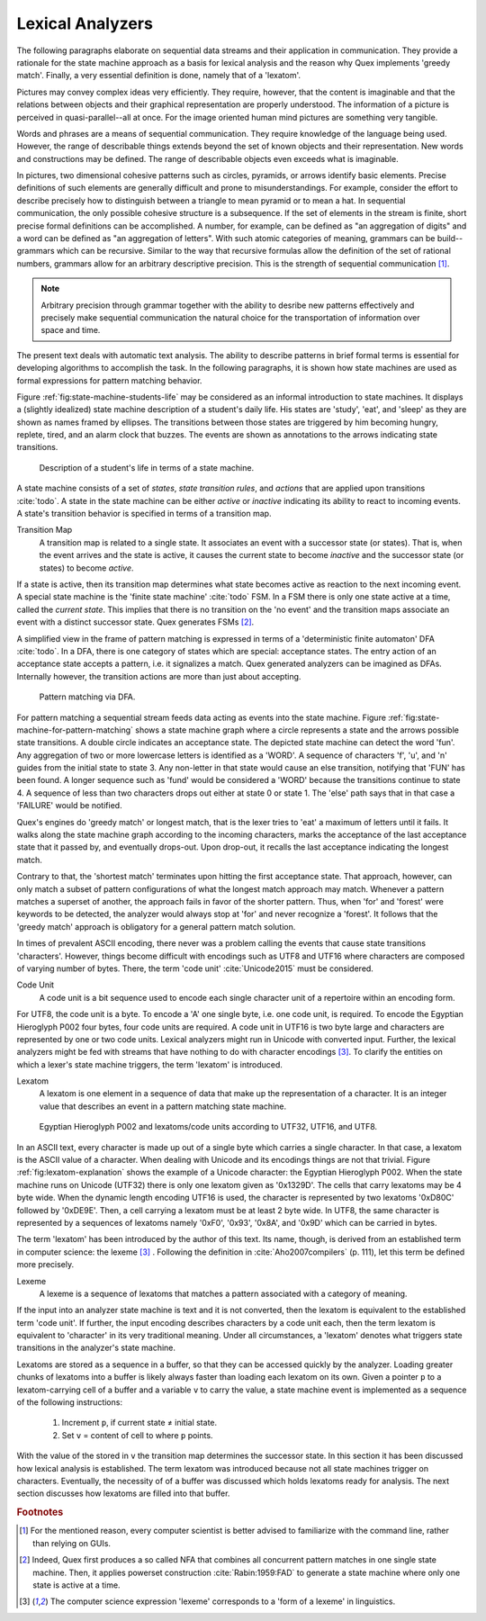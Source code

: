 Lexical Analyzers
=================

The following paragraphs elaborate on sequential data streams and their
application in communication. They provide a rationale for the state machine
approach as a basis for lexical analysis and the reason why Quex implements
'greedy match'.  Finally, a very essential definition is done, namely that of a
'lexatom'.

Pictures may convey complex ideas very efficiently. They require, however, that
the content is imaginable and that the relations between objects and their
graphical representation are properly understood.  The information of a picture
is perceived in quasi-parallel--all at once. For the image oriented human mind
pictures are something very tangible.

Words and phrases are a means of sequential communication. They require
knowledge of the language being used.  However, the range of describable things
extends beyond the set of known objects and their representation. New words and
constructions may be defined.  The range of describable objects even exceeds
what is imaginable. 

In pictures, two dimensional cohesive patterns such as circles, pyramids, or
arrows identify basic elements. Precise definitions of such elements are
generally  difficult and prone to misunderstandings. For example, consider the
effort to describe precisely how to distinguish between a triangle to mean
pyramid or to mean a hat. In sequential communication, the only possible
cohesive structure is a subsequence. If the set of elements in the stream is
finite, short precise formal definitions can be accomplished. A number, for
example, can be defined as "an aggregation of digits"  and a word can be
defined as "an aggregation of letters". With such atomic categories of meaning,
grammars can be build--grammars which can be recursive. Similar to the way that
recursive formulas allow the definition of the set of rational numbers,
grammars allow for an arbitrary descriptive precision.  This is the strength of
sequential communication [#f0]_.

.. note::

    Arbitrary precision through grammar together with the ability to desribe
    new patterns effectively and precisely make sequential communication the
    natural choice for the transportation of information over space and time.

The present text deals with automatic text analysis.  The ability to describe
patterns in brief formal terms is essential for developing algorithms to
accomplish the task. In the following paragraphs, it is shown how state
machines are used as formal expressions for pattern matching behavior.

Figure :ref:`fig:state-machine-students-life` may be considered as an informal
introduction to state machines. It displays a (slightly idealized) state
machine description of a student's daily life. His states are 'study', 'eat',
and 'sleep' as they are shown as names framed by ellipses. The transitions
between those states are triggered by him becoming hungry, replete, tired, and
an alarm clock that buzzes. The events are shown as annotations to the arrows
indicating state transitions.

.. _fig:state-machine-students-life:

.. figure:: ../figures/state-machine-students-life.png
   
   Description of a student's life in terms of a state machine.


A state machine consists of a set of *states*, *state transition rules*, and
*actions* that are applied upon transitions :cite:`todo`.  A state in the
state machine can be either *active* or *inactive* indicating its ability to react
to incoming events. A state's transition behavior is specified in terms of a
transition map.

Transition Map
   A transition map is related to a single state. It associates an event with a
   successor state (or states). That is, when the event arrives and the state is
   active, it causes the current state to become *inactive* and the successor
   state (or states) to become *active*. 
   
If a state is active, then its transition map determines what state becomes
active as reaction to the next incoming event.  A special state machine is the
'finite state machine' :cite:`todo` FSM.  In a FSM there is only one state
active at a time, called the *current state*. This implies that there is no
transition on the 'no event' and the transition maps associate an event with a
distinct successor state. Quex generates FSMs [#f1]_. 

A simplified view in the frame of pattern matching is expressed in terms of a
'deterministic finite automaton' DFA :cite:`todo`. In a DFA, there is one
category of states which are special: acceptance states. The entry action of an
acceptance state accepts a pattern, i.e. it signalizes a match. Quex generated
analyzers can be imagined as DFAs. Internally however, the transition actions
are more than just about accepting.

.. _fig:state-machine-for-pattern-matching:

.. figure:: ../figures/state-machine-for-pattern-matching.png
   
   Pattern matching via DFA.

For pattern matching a sequential stream feeds data acting as events into the
state machine.  Figure :ref:`fig:state-machine-for-pattern-matching` shows a
state machine graph where a circle represents a state and the arrows possible
state transitions. A double circle indicates an acceptance state.  The depicted
state machine can detect the word 'fun'. Any aggregation of two or more
lowercase letters is identified as a 'WORD'.  A sequence of characters 'f',
'u', and 'n' guides from the initial state to state 3. Any non-letter in that
state would cause an else transition, notifying that 'FUN' has been found.  A
longer sequence such as 'fund' would be considered a 'WORD' because the
transitions continue to state 4.  A sequence of less than two characters drops
out either at state 0 or state 1.  The 'else' path says that in that case a
'FAILURE' would be notified. 

Quex's engines do 'greedy match' or longest match, that is the lexer tries
to 'eat' a maximum of letters until it fails. It walks along the state machine
graph according to the incoming characters, marks the acceptance of the last
acceptance state that it passed by, and eventually drops-out. Upon drop-out, it
recalls the last acceptance indicating the longest match. 

Contrary to that, the 'shortest match' terminates upon hitting the first
acceptance state. That approach, however, can only match a subset of pattern
configurations of what the longest match approach may match. Whenever a 
pattern matches a superset of another, the approach fails in favor of the 
shorter pattern. Thus, when 'for' and 'forest' were keywords to be detected, 
the analyzer would always stop at 'for' and never recognize a 'forest'. It
follows that the 'greedy match' approach is obligatory for a general
pattern match solution.

In times of prevalent ASCII encoding, there never was a problem calling the
events that cause state transitions 'characters'. However, things become
difficult with encodings such as UTF8 and UTF16 where characters are composed
of varying number of bytes. There, the term 'code unit' :cite:`Unicode2015`
must be considered.

Code Unit
    A code unit is a bit sequence used to encode each single character unit
    of a repertoire within an encoding form.

For UTF8, the code unit is a byte. To encode a 'A' one single byte, i.e.  one
code unit, is required. To encode the Egyptian Hieroglyph P002 four bytes, four
code units are required. A code unit in UTF16 is two byte large and characters
are represented by one or two code units. Lexical analyzers might run in
Unicode with converted input. Further, the lexical analyzers might be fed with
streams that have nothing to do with character encodings [#f2]_. To clarify the
entities on which a lexer's state machine triggers, the term 'lexatom' is
introduced.

Lexatom
   A lexatom is one element in a sequence of data that make up the
   representation of a character. It is an integer value that describes an
   event in a pattern matching state machine. 


.. _fig:lexatom-explanation:

.. figure:: ../figures/lexatom-explanation.png
   
   Egyptian Hieroglyph P002 and lexatoms/code units according to UTF32, 
   UTF16, and UTF8.

In an ASCII text, every character is made up out of a single byte which carries
a single character. In that case, a lexatom is the ASCII value of a character.
When dealing with Unicode and its encodings things are not that trivial.
Figure :ref:`fig:lexatom-explanation` shows the example of a Unicode character:
the Egyptian Hieroglyph P002. When the state machine runs on Unicode (UTF32)
there is only one lexatom given as '0x1329D'. The cells that carry lexatoms may
be 4 byte wide. When the dynamic length encoding UTF16 is used, the character
is represented by two lexatoms '0xD80C' followed by '0xDE9E'. Then, a cell
carrying a lexatom must be at least 2 byte wide. In UTF8, the same character is
represented by a sequences of lexatoms namely '0xF0',  '0x93', '0x8A', and
'0x9D' which can be carried in bytes. 

The term 'lexatom' has been introduced by the author of this text. Its name,
though, is derived from an established term in computer science: the lexeme
[#f2]_ . Following the definition in :cite:`Aho2007compilers` (p. 111), let
this term be defined more precisely. 

Lexeme
    A lexeme is a sequence of lexatoms that matches a pattern associated 
    with a category of meaning.

If the input into an analyzer state machine is text and it is not converted,
then the lexatom is equivalent to the established term 'code unit'. If further,
the input encoding describes characters by a code unit each, then the term
lexatom is equivalent to 'character' in its very traditional meaning. Under
all circumstances, a 'lexatom' denotes what triggers state transitions in
the analyzer's state machine.

Lexatoms are stored as a sequence in a buffer, so that they can be accessed
quickly by the analyzer. Loading greater chunks of lexatoms into a buffer is
likely always faster than loading each lexatom on its own. Given a pointer
``p`` to a lexatom-carrying cell of a buffer and a variable ``v`` to carry the
value, a state machine event is implemented as a sequence of the following
instructions:

   #. Increment ``p``, if current state ≠ initial state.

   #. Set ``v`` = content of cell to where ``p`` points. 

With the value of the stored in ``v`` the transition map determines the
successor state.  In this section it has been discussed how lexical analysis is
established.  The term lexatom was introduced because not all state machines
trigger on characters. Eventually, the necessity of of a buffer was
discussed which holds lexatoms ready for analysis. The next section discusses
how lexatoms are filled into that buffer.

.. rubric:: Footnotes

.. [#f0] For the mentioned reason, every computer scientist is better 
         advised to familiarize with the command line, rather than 
         relying on GUIs.
.. [#f1] Indeed, Quex first produces a so called NFA that combines all
         concurrent pattern matches in one single state machine. Then, 
         it applies powerset construction :cite:`Rabin:1959:FAD` to generate 
         a state machine where only one state is active at a time.
.. [#f2] The computer science expression 'lexeme' corresponds to a 'form of
         a lexeme' in linguistics.
